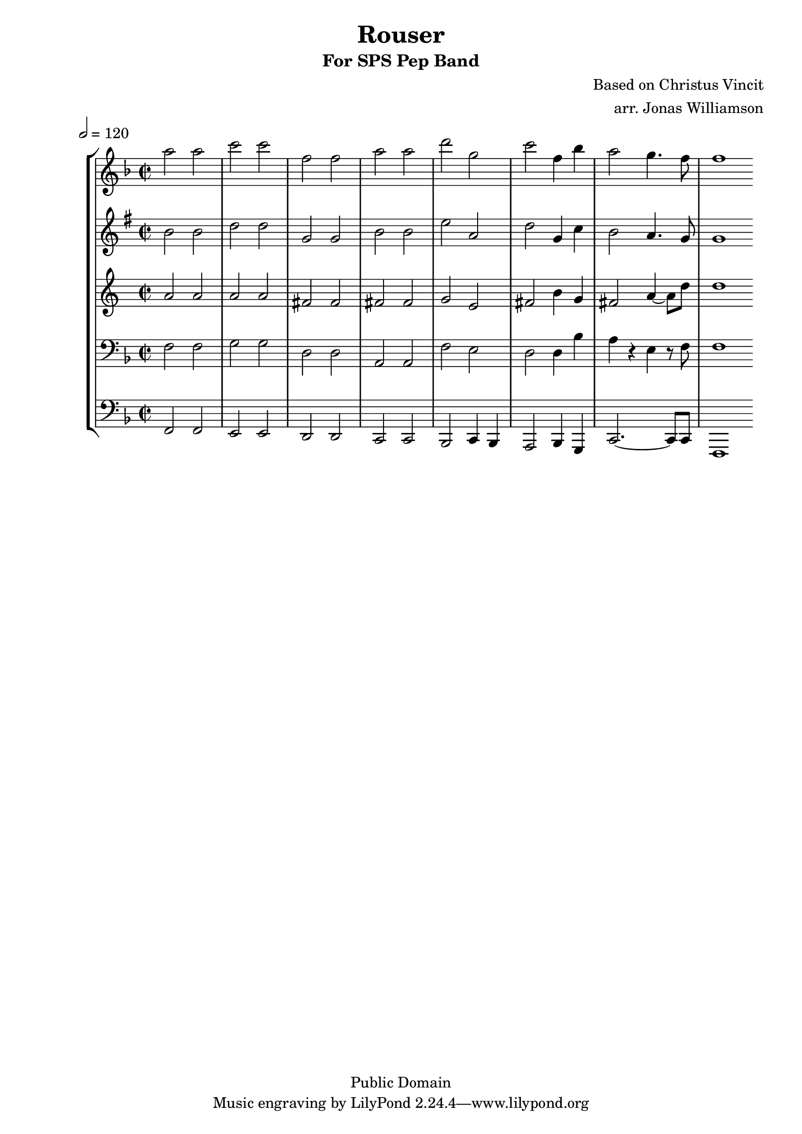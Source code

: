 \version "2.7.39"

\header {
       title = "Rouser"
       subtitle  = "For SPS Pep Band"
       copyright = "Public Domain"
       composer = "Based on Christus Vincit"
       arranger = "arr. Jonas Williamson"
}


     global = {
        \time 2/2
	
	\tempo 2=120
	
}

\layout{
  \context { \Score
    \override MetronomeMark #'extra-offset = #'(-9 . 0)
    \override MetronomeMark #'padding = #'3
  }
}
     flute = \relative c''' {
	\set Staff.instrument = "C TC " \set Staff.midiInstrument = "flute" 
       \clef treble \key f \major 
	a2 a 
	c c
	f, f
	a a
	d g,
	c f,4 bes
	a2 g4. f8 
	f1
	\bar ":|"
	}
	
     trumpetone = \relative c''{
	\set Staff.instrument = "Bb TC " \set Staff.midiInstrument = "trumpet" \transposition bes
       \clef treble \key g\major 
	
	b2 b 
	d d
	g, g
	b b
	e a,
	d g,4 c
	b2 a4. g8 
	g1
	\bar ":|"
     }
     
     trumpettwo = \relative c''{
        \set Staff.instrument = "Eb TC " \set Staff.midiInstrument = "alto sax" \transposition ees
	\key c\major
        \clef treble \key d\major 
	a2 a
	a a 
	fis fis
	fis fis
	g e
	fis b4 g
	fis2 a4 ~ a8 d8
	d1 
	
	
	
}
     
     trombone =  \relative c {
        \set Staff.instrument = "C BC " \set Staff.midiInstrument = "trombone"
        \clef bass \key f \major 
	
	f2 f 
	g g
	d d
	a a 
	f' e
	d d4 bes'
	a4 r4 e r8 f8
	f1
 	
	\bar ":|"
	
	 

	
	
	 

     }
     

basses =  \relative c, {
        \set Staff.instrument = "Bass " \set Staff.midiInstrument = "tuba"
	\clef bass \key f \major 
	f2 f 
	e e
	d d
	c c
	bes c4 bes
	a2 bes4 g
	c2. ~ c8 c
	f,1
	
	
	
	\bar ":|"

     }
     
     
     \score {
	
        \new StaffGroup <<
	   \new Staff << \global \flute >>
           \new Staff << \global \trumpetone >>
           \new Staff << \global \trumpettwo >>
           \new Staff << \global \trombone >>
	   \new Staff << \global \basses >>
     >>
        \layout { }
        \midi { \tempo 4=120}
     }
